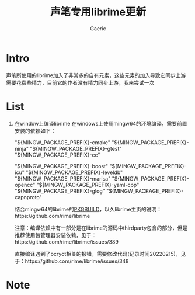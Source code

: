 #+title: 声笔专用librime更新
#+startup: content
#+author: Gaeric
#+HTML_HEAD: <link href="./worg.css" rel="stylesheet" type="text/css">
#+HTML_HEAD: <link href="/static/css/worg.css" rel="stylesheet" type="text/css">
#+OPTIONS: ^:{}
* Intro
  声笔所使用的librime加入了非常多的自有元素，这些元素的加入导致它同步上游需要花费些精力，目前它的作者没有精力同步上游，我来尝试一次
* List
  1. 在window上编译librime
     在windows上使用mingw64的环境编译，需要前置安装的依赖如下：
     # 编译环境如下：
     "${MINGW_PACKAGE_PREFIX}-cmake"
     "${MINGW_PACKAGE_PREFIX}-ninja"
     "${MINGW_PACKAGE_PREFIX}-gtest"
     "${MINGW_PACKAGE_PREFIX}-cc"
     # 编译依赖如下：
     "${MINGW_PACKAGE_PREFIX}-boost"
     "${MINGW_PACKAGE_PREFIX}-icu"
     "${MINGW_PACKAGE_PREFIX}-leveldb"
     "${MINGW_PACKAGE_PREFIX}-marisa"
     "${MINGW_PACKAGE_PREFIX}-opencc"
     "${MINGW_PACKAGE_PREFIX}-yaml-cpp"
     "${MINGW_PACKAGE_PREFIX}-glog"
     "${MINGW_PACKAGE_PREFIX}-capnproto"

     结合mingw64的librime的[[https://github.com/msys2/MINGW-packages/blob/master/mingw-w64-librime/PKGBUILD][PKGBUILD]]，以久librime主页的说明：https://github.com/rime/librime

     注意：编译依赖中有一部分是在librime的源码中thirdparty包含的部分，但是推荐使用包管理器安装依赖，见于：https://github.com/rime/librime/issues/389

     直接编译遇到了bcryot相关的报错，需要修改代码(记录时间20220215)，见于：https://github.com/rime/librime/issues/348
* Note
